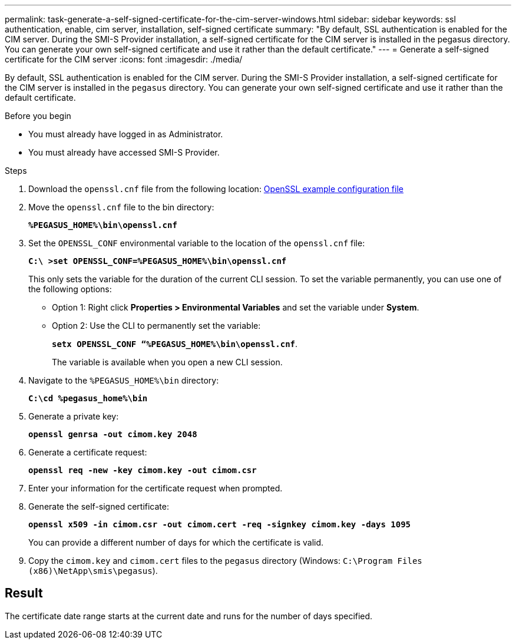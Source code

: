 ---
permalink: task-generate-a-self-signed-certificate-for-the-cim-server-windows.html
sidebar: sidebar
keywords: ssl authentication, enable, cim server, installation, self-signed certificate
summary: "By default, SSL authentication is enabled for the CIM server. During the SMI-S Provider installation, a self-signed certificate for the CIM server is installed in the pegasus directory. You can generate your own self-signed certificate and use it rather than the default certificate."
---
= Generate a self-signed certificate for the CIM server
:icons: font
:imagesdir: ./media/

[.lead]
By default, SSL authentication is enabled for the CIM server. During the SMI-S Provider installation, a self-signed certificate for the CIM server is installed in the `pegasus` directory. You can generate your own self-signed certificate and use it rather than the default certificate.

.Before you begin

* You must already have logged in as Administrator.
* You must already have accessed SMI-S Provider.

.Steps

. Download the `openssl.cnf` file from the following location: link:http://web.mit.edu/crypto/openssl.cnf[OpenSSL example configuration file^] 
. Move the `openssl.cnf` file to the bin directory:
+
`*%PEGASUS_HOME%\bin\openssl.cnf*`
. Set the `OPENSSL_CONF` environmental variable to the location of the `openssl.cnf` file:
+
`*C:\ >set OPENSSL_CONF=%PEGASUS_HOME%\bin\openssl.cnf*`
+
This only sets the variable for the duration of the current CLI session. To set the variable permanently, you can use one of the following options:
+ 
* Option 1: Right click  *Properties > Environmental Variables* and set the variable under *System*.
* Option 2: Use the CLI to permanently set the variable:
+
`*setx OPENSSL_CONF “%PEGASUS_HOME%\bin\openssl.cnf*`. 
+
The variable is available when you open a new CLI session.

. Navigate to the `%PEGASUS_HOME%\bin` directory:
+
`*C:\cd %pegasus_home%\bin*`
. Generate a private key:
+
`*openssl genrsa -out cimom.key 2048*`
. Generate a certificate request:
+
`*openssl req -new -key cimom.key -out cimom.csr*`

. Enter your information for the certificate request when prompted.
. Generate the self-signed certificate:
+
`*openssl x509 -in cimom.csr -out cimom.cert -req -signkey cimom.key -days 1095*`
+
You can provide a different number of days for which the certificate is valid.

. Copy the `cimom.key` and `cimom.cert` files to the `pegasus` directory (Windows: `C:\Program Files (x86)\NetApp\smis\pegasus`).

== Result

The certificate date range starts at the current date and runs for the number of days specified.

